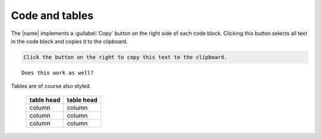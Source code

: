 ===============
Code and tables
===============

The |name| implements a :guilabel:`Copy` button on the right side of each code block.
Clicking this button selects all text in the code block and copies it to the clipboard.

.. code::

   Click the button on the right to copy this text to the clipboard.


.. parsed-literal::

   Does this work as well?


Tables are of course also styled.

   ==========  ==========
   table head  table head
   ==========  ==========
   column      column
   column      column
   column      column
   ==========  ==========



